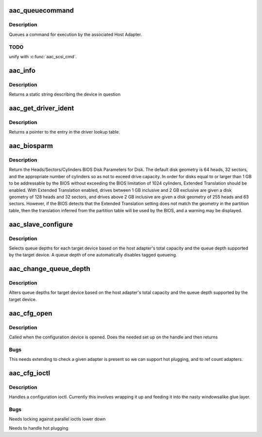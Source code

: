 .. -*- coding: utf-8; mode: rst -*-
.. src-file: drivers/scsi/aacraid/linit.c

.. _`aac_queuecommand`:

aac_queuecommand
================

.. c:function:: int aac_queuecommand(struct Scsi_Host *shost, struct scsi_cmnd *cmd)

    queue a SCSI command

    :param struct Scsi_Host \*shost:
        *undescribed*

    :param struct scsi_cmnd \*cmd:
        SCSI command to queue

.. _`aac_queuecommand.description`:

Description
-----------

Queues a command for execution by the associated Host Adapter.

.. _`aac_queuecommand.todo`:

TODO
----

unify with \ :c:func:`aac_scsi_cmd`\ .

.. _`aac_info`:

aac_info
========

.. c:function:: const char *aac_info(struct Scsi_Host *shost)

    Returns the host adapter name

    :param struct Scsi_Host \*shost:
        Scsi host to report on

.. _`aac_info.description`:

Description
-----------

Returns a static string describing the device in question

.. _`aac_get_driver_ident`:

aac_get_driver_ident
====================

.. c:function:: struct aac_driver_ident*aac_get_driver_ident(int devtype)

    :param int devtype:
        index into lookup table

.. _`aac_get_driver_ident.description`:

Description
-----------

Returns a pointer to the entry in the driver lookup table.

.. _`aac_biosparm`:

aac_biosparm
============

.. c:function:: int aac_biosparm(struct scsi_device *sdev, struct block_device *bdev, sector_t capacity, int *geom)

    return BIOS parameters for disk

    :param struct scsi_device \*sdev:
        The scsi device corresponding to the disk

    :param struct block_device \*bdev:
        the block device corresponding to the disk

    :param sector_t capacity:
        the sector capacity of the disk

    :param int \*geom:
        geometry block to fill in

.. _`aac_biosparm.description`:

Description
-----------

Return the Heads/Sectors/Cylinders BIOS Disk Parameters for Disk.
The default disk geometry is 64 heads, 32 sectors, and the appropriate
number of cylinders so as not to exceed drive capacity.  In order for
disks equal to or larger than 1 GB to be addressable by the BIOS
without exceeding the BIOS limitation of 1024 cylinders, Extended
Translation should be enabled.   With Extended Translation enabled,
drives between 1 GB inclusive and 2 GB exclusive are given a disk
geometry of 128 heads and 32 sectors, and drives above 2 GB inclusive
are given a disk geometry of 255 heads and 63 sectors.  However, if
the BIOS detects that the Extended Translation setting does not match
the geometry in the partition table, then the translation inferred
from the partition table will be used by the BIOS, and a warning may
be displayed.

.. _`aac_slave_configure`:

aac_slave_configure
===================

.. c:function:: int aac_slave_configure(struct scsi_device *sdev)

    compute queue depths

    :param struct scsi_device \*sdev:
        SCSI device we are considering

.. _`aac_slave_configure.description`:

Description
-----------

Selects queue depths for each target device based on the host adapter's
total capacity and the queue depth supported by the target device.
A queue depth of one automatically disables tagged queueing.

.. _`aac_change_queue_depth`:

aac_change_queue_depth
======================

.. c:function:: int aac_change_queue_depth(struct scsi_device *sdev, int depth)

    alter queue depths

    :param struct scsi_device \*sdev:
        SCSI device we are considering

    :param int depth:
        desired queue depth

.. _`aac_change_queue_depth.description`:

Description
-----------

Alters queue depths for target device based on the host adapter's
total capacity and the queue depth supported by the target device.

.. _`aac_cfg_open`:

aac_cfg_open
============

.. c:function:: int aac_cfg_open(struct inode *inode, struct file *file)

    open a configuration file

    :param struct inode \*inode:
        inode being opened

    :param struct file \*file:
        file handle attached

.. _`aac_cfg_open.description`:

Description
-----------

Called when the configuration device is opened. Does the needed
set up on the handle and then returns

.. _`aac_cfg_open.bugs`:

Bugs
----

This needs extending to check a given adapter is present
so we can support hot plugging, and to ref count adapters.

.. _`aac_cfg_ioctl`:

aac_cfg_ioctl
=============

.. c:function:: long aac_cfg_ioctl(struct file *file, unsigned int cmd, unsigned long arg)

    AAC configuration request

    :param struct file \*file:
        file handle

    :param unsigned int cmd:
        ioctl command code

    :param unsigned long arg:
        argument

.. _`aac_cfg_ioctl.description`:

Description
-----------

Handles a configuration ioctl. Currently this involves wrapping it
up and feeding it into the nasty windowsalike glue layer.

.. _`aac_cfg_ioctl.bugs`:

Bugs
----

Needs locking against parallel ioctls lower down

Needs to handle hot plugging

.. This file was automatic generated / don't edit.

